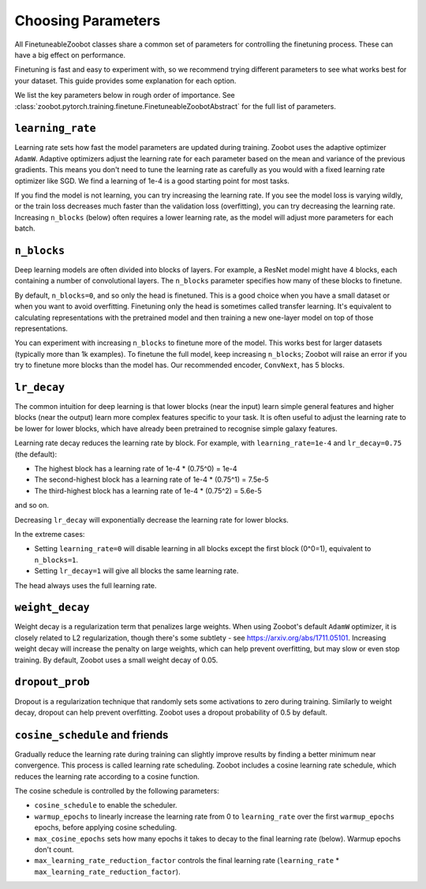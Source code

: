 .. _choosing_parameters:

Choosing Parameters
=====================================

All FinetuneableZoobot classes share a common set of parameters for controlling the finetuning process. These can have a big effect on performance.


Finetuning is fast and easy to experiment with, so we recommend trying different parameters to see what works best for your dataset.
This guide provides some explanation for each option.

We list the key parameters below in rough order of importance. 
See :class:`zoobot.pytorch.training.finetune.FinetuneableZoobotAbstract` for the full list of parameters.

``learning_rate``
...............................

Learning rate sets how fast the model parameters are updated during training.
Zoobot uses the adaptive optimizer ``AdamW``.
Adaptive optimizers adjust the learning rate for each parameter based on the mean and variance of the previous gradients.
This means you don't need to tune the learning rate as carefully as you would with a fixed learning rate optimizer like SGD.
We find a learning of 1e-4 is a good starting point for most tasks.

If you find the model is not learning, you can try increasing the learning rate.
If you see the model loss is varying wildly, or the train loss decreases much faster than the validation loss (overfitting), you can try decreasing the learning rate.
Increasing ``n_blocks`` (below) often requires a lower learning rate, as the model will adjust more parameters for each batch.


``n_blocks``
...............................

Deep learning models are often divided into blocks of layers. 
For example, a ResNet model might have 4 blocks, each containing a number of convolutional layers. 
The ``n_blocks`` parameter specifies how many of these blocks to finetune. 

By default, ``n_blocks=0``, and so only the head is finetuned.
This is a good choice when you have a small dataset or when you want to avoid overfitting.
Finetuning only the head is sometimes called transfer learning. 
It's equivalent to calculating representations with the pretrained model and then training a new one-layer model on top of those representations.

You can experiment with increasing ``n_blocks`` to finetune more of the model.
This works best for larger datasets (typically more than 1k examples).
To finetune the full model, keep increasing ``n_blocks``; Zoobot will raise an error if you try to finetune more blocks than the model has.
Our recommended encoder, ``ConvNext``, has 5 blocks.


``lr_decay``
...............................

The common intuition for deep learning is that lower blocks (near the input) learn simple general features and higher blocks (near the output) learn more complex features specific to your task.
It is often useful to adjust the learning rate to be lower for lower blocks, which have already been pretrained to recognise simple galaxy features.

Learning rate decay reduces the learning rate by block.
For example, with ``learning_rate=1e-4`` and ``lr_decay=0.75`` (the default):

* The highest block has a learning rate of 1e-4 * (0.75^0) = 1e-4
* The second-highest block has a learning rate of 1e-4 * (0.75^1) = 7.5e-5
* The third-highest block has a learning rate of 1e-4 * (0.75^2) = 5.6e-5

and so on.

Decreasing ``lr_decay`` will exponentially decrease the learning rate for lower blocks.

In the extreme cases:

* Setting ``learning_rate=0`` will disable learning in all blocks except the first block (0^0=1), equivalent to ``n_blocks=1``.
* Setting ``lr_decay=1`` will give all blocks the same learning rate.

The head always uses the full learning rate.

``weight_decay``
...............................

Weight decay is a regularization term that penalizes large weights.
When using Zoobot's default ``AdamW`` optimizer, it is closely related to L2 regularization, though there's some subtlety - see https://arxiv.org/abs/1711.05101.
Increasing weight decay will increase the penalty on large weights, which can help prevent overfitting, but may slow or even stop training.
By default, Zoobot uses a small weight decay of 0.05.


``dropout_prob``
...............................

Dropout is a regularization technique that randomly sets some activations to zero during training.
Similarly to weight decay, dropout can help prevent overfitting.
Zoobot uses a dropout probability of 0.5 by default.


``cosine_schedule`` and friends
.................................

Gradually reduce the learning rate during training can slightly improve results by finding a better minimum near convergence.
This process is called learning rate scheduling.
Zoobot includes a cosine learning rate schedule, which reduces the learning rate according to a cosine function.

The cosine schedule is controlled by the following parameters:

* ``cosine_schedule`` to enable the scheduler. 
* ``warmup_epochs`` to linearly increase the learning rate from 0 to ``learning_rate`` over the first ``warmup_epochs`` epochs, before applying cosine scheduling.
* ``max_cosine_epochs`` sets how many epochs it takes to decay to the final learning rate (below). Warmup epochs don't count.
* ``max_learning_rate_reduction_factor`` controls the final learning rate (``learning_rate`` * ``max_learning_rate_reduction_factor``).
 